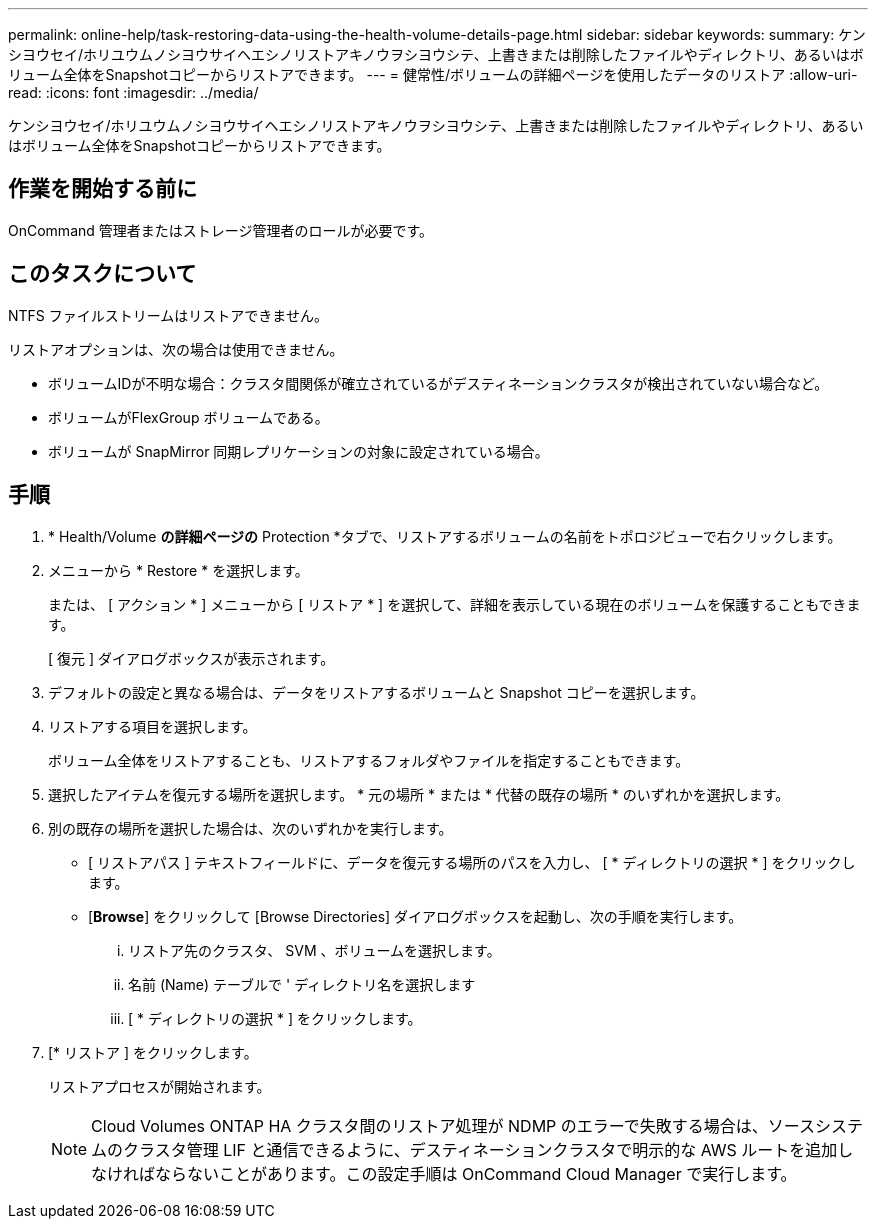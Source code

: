 ---
permalink: online-help/task-restoring-data-using-the-health-volume-details-page.html 
sidebar: sidebar 
keywords:  
summary: ケンシヨウセイ/ホリユウムノシヨウサイヘエシノリストアキノウヲシヨウシテ、上書きまたは削除したファイルやディレクトリ、あるいはボリューム全体をSnapshotコピーからリストアできます。 
---
= 健常性/ボリュームの詳細ページを使用したデータのリストア
:allow-uri-read: 
:icons: font
:imagesdir: ../media/


[role="lead"]
ケンシヨウセイ/ホリユウムノシヨウサイヘエシノリストアキノウヲシヨウシテ、上書きまたは削除したファイルやディレクトリ、あるいはボリューム全体をSnapshotコピーからリストアできます。



== 作業を開始する前に

OnCommand 管理者またはストレージ管理者のロールが必要です。



== このタスクについて

NTFS ファイルストリームはリストアできません。

リストアオプションは、次の場合は使用できません。

* ボリュームIDが不明な場合：クラスタ間関係が確立されているがデスティネーションクラスタが検出されていない場合など。
* ボリュームがFlexGroup ボリュームである。
* ボリュームが SnapMirror 同期レプリケーションの対象に設定されている場合。




== 手順

. * Health/Volume *の詳細ページの* Protection *タブで、リストアするボリュームの名前をトポロジビューで右クリックします。
. メニューから * Restore * を選択します。
+
または、 [ アクション * ] メニューから [ リストア * ] を選択して、詳細を表示している現在のボリュームを保護することもできます。

+
[ 復元 ] ダイアログボックスが表示されます。

. デフォルトの設定と異なる場合は、データをリストアするボリュームと Snapshot コピーを選択します。
. リストアする項目を選択します。
+
ボリューム全体をリストアすることも、リストアするフォルダやファイルを指定することもできます。

. 選択したアイテムを復元する場所を選択します。 * 元の場所 * または * 代替の既存の場所 * のいずれかを選択します。
. 別の既存の場所を選択した場合は、次のいずれかを実行します。
+
** [ リストアパス ] テキストフィールドに、データを復元する場所のパスを入力し、 [ * ディレクトリの選択 * ] をクリックします。
** [*Browse*] をクリックして [Browse Directories] ダイアログボックスを起動し、次の手順を実行します。
+
... リストア先のクラスタ、 SVM 、ボリュームを選択します。
... 名前 (Name) テーブルで ' ディレクトリ名を選択します
... [ * ディレクトリの選択 * ] をクリックします。




. [* リストア ] をクリックします。
+
リストアプロセスが開始されます。

+
[NOTE]
====
Cloud Volumes ONTAP HA クラスタ間のリストア処理が NDMP のエラーで失敗する場合は、ソースシステムのクラスタ管理 LIF と通信できるように、デスティネーションクラスタで明示的な AWS ルートを追加しなければならないことがあります。この設定手順は OnCommand Cloud Manager で実行します。

====

